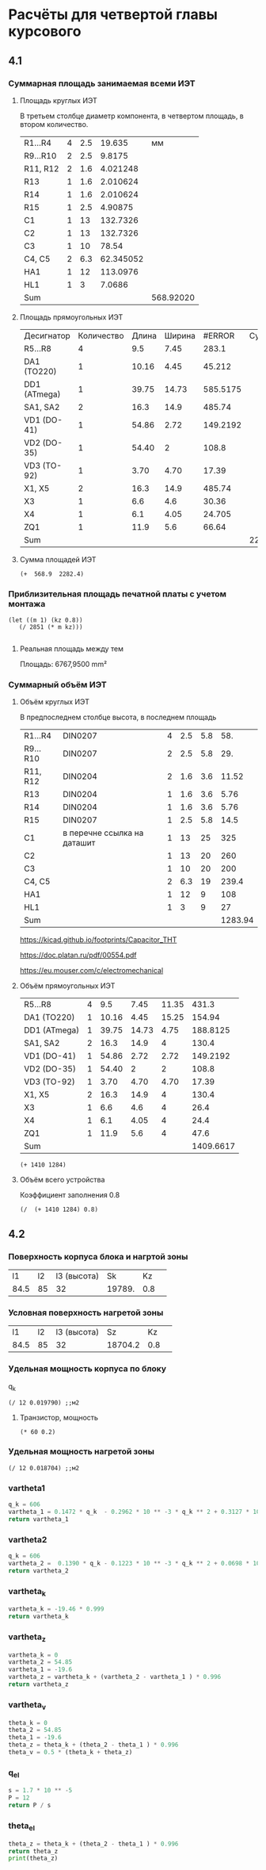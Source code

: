 * Расчёты для четвертой главы курсового

** 4.1
*** Суммарная площадь занимаемая всеми ИЭТ
**** Площадь круглых ИЭТ
В третьем столбце диаметр компонента, в четвертом площадь, в втором
количество.
#+constants: pi=3.1415926
| R1...R4  | 4 | 2.5 |    19.635 |        мм |
| R9...R10 | 2 | 2.5 |    9.8175 |           |
| R11, R12 | 2 | 1.6 |  4.021248 |           |
| R13      | 1 | 1.6 |  2.010624 |           |
| R14      | 1 | 1.6 |  2.010624 |           |
| R15      | 1 | 2.5 |   4.90875 |           |
| C1       | 1 |  13 |  132.7326 |           |
| C2       | 1 |  13 |  132.7326 |           |
| C3       | 1 |  10 |     78.54 |           |
| C4, C5   | 2 | 6.3 | 62.345052 |           |
| HA1      | 1 |  12 |  113.0976 |           |
| HL1      | 1 |   3 |    7.0686 |           |
| Sum      |   |     |           | 568.92020 |
#+TBLFM: $4=(($3/2)^2)* 3.1416 * $2::@13$5=vsum(@1$4..@-1$4)
**** Площадь прямоугольных ИЭТ
| Десигнатор   | Количество | Длина | Ширина |   #ERROR | Суммарная |
| R5...R8      |          4 |   9.5 |   7.45 |    283.1 |           |
| DA1  (TO220) |          1 | 10.16 |   4.45 |   45.212 |           |
| DD1 (ATmega) |          1 | 39.75 |  14.73 | 585.5175 |           |
| SA1, SA2     |          2 |  16.3 |   14.9 |   485.74 |           |
| VD1 (DO-41)  |          1 | 54.86 |   2.72 | 149.2192 |           |
| VD2 (DO-35)  |          1 | 54.40 |      2 |    108.8 |           |
| VD3 (TO-92)  |          1 |  3.70 |   4.70 |    17.39  |           |
| X1, X5       |          2 |  16.3 |   14.9 |   485.74 |           |
| X3           |          1 |   6.6 |    4.6 |    30.36 |           |
| X4           |          1 |   6.1 |   4.05 |   24.705 |           |
| ZQ1          |          1 |  11.9 |    5.6 |    66.64 |           |
| Sum          |            |       |        |          | 2282.4237 |

#+TBLFM: $5=($3 * $4) * $2::$6=vsum(@2$5..@-1$5)::@15$5=vsum(@2$$5..@-1$5)
**** Сумма площадей ИЭТ
#+begin_src elisp
	 (+  568.9  2282.4)
#+end_src

#+RESULTS:
: 2851.3
*** Приблизительная площадь печатной платы с учетом монтажа
#+begin_src elisp
 (let ((m 1) (kz 0.8))
    (/ 2851 (* m kz)))
  
#+end_src

#+RESULTS:
: 3563.75
**** Реальная площадь между тем
Площадь:	6767,9500 mm²
*** Cуммарный объём ИЭТ
**** Объём круглых ИЭТ
В предпоследнем столбце высота, в последнем площадь
| R1...R4  | DIN0207                     | 4 | 2.5 | 5.8 |     58. |
| R9...R10 | DIN0207                     | 2 | 2.5 | 5.8 |     29. |
| R11, R12 | DIN0204                     | 2 | 1.6 | 3.6 |   11.52 |
| R13      | DIN0204                     | 1 | 1.6 | 3.6 |    5.76 |
| R14      | DIN0204                     | 1 | 1.6 | 3.6 |    5.76 |
| R15      | DIN0207                     | 1 | 2.5 | 5.8 |    14.5 |
| C1       | в перечне ссылка на даташит | 1 |  13 |  25 |     325 |
| C2       |                             | 1 |  13 |  20 |     260 |
| C3       |                             | 1 |  10 |  20 |     200 |
| C4, C5   |                             | 2 | 6.3 |  19 |   239.4 |
| HA1      |                             | 1 |  12 |   9 |     108 |
| HL1      |                             | 1 |   3 |   9 |      27 |
| Sum      |                             |   |     |     | 1283.94 |
#+TBLFM: $6=$3 * $4 * $5::@13$6=vsum(@1$6..@-1$6)

https://kicad.github.io/footprints/Capacitor_THT

https://doc.platan.ru/pdf/00554.pdf

https://eu.mouser.com/c/electromechanical
**** Объём прямоугольных ИЭТ
| R5...R8      | 4 |   9.5 |  7.45 | 11.35 |     431.3 |
| DA1  (TO220) | 1 | 10.16 |  4.45 | 15.25 |    154.94 |
| DD1 (ATmega) | 1 | 39.75 | 14.73 |  4.75 |  188.8125 |
| SA1, SA2     | 2 |  16.3 |  14.9 |     4 |     130.4 |
| VD1 (DO-41)  | 1 | 54.86 |  2.72 |  2.72 |  149.2192 |
| VD2 (DO-35)  | 1 | 54.40 |     2 |     2 |     108.8 |
| VD3 (TO-92)  | 1 |  3.70 |  4.70 |  4.70 |     17.39 |
| X1, X5       | 2 |  16.3 |  14.9 |     4 |     130.4 |
| X3           | 1 |   6.6 |   4.6 |     4 |      26.4 |
| X4           | 1 |   6.1 |  4.05 |     4 |      24.4 |
| ZQ1          | 1 |  11.9 |   5.6 |     4 |      47.6 |
| Sum          |   |       |       |       | 1409.6617 |
#+TBLFM: $6=$2 *$3 * $5::@12$6=vsum(@1$6..@-1$6)

#+begin_src elisp
  (+ 1410 1284)
#+end_src

#+RESULTS:
: 2694
**** Объём всего устройства
Коэффициент заполнения 0.8
#+begin_src elisp
(/  (+ 1410 1284) 0.8)
#+end_src

#+RESULTS:
: 3367.5
** 4.2
*** Поверхность корпуса блока и нагртой зоны
|   l1 | l2 | l3 (высота) |     Sk |  Kz |   |
| 84.5 | 85 |          32 | 19789. | 0.8 |   |
#+TBLFM: @2$4=$1 * $2 * 2 + $3*($1+$2)
*** Условная поверхность нагретой зоны
|   l1 | l2 | l3 (высота) |      Sz |  Kz |   |
| 84.5 | 85 |          32 | 18704.2 | 0.8 |   |
#+TBLFM: @2$4=$1 * $2 * 2 + $3*($1+$2) * 0.8
*** Удельная мощность корпуса по блоку
q_k
#+begin_src elisp
  (/ 12 0.019790) ;;м2
#+end_src

#+RESULTS:
: 606.366851945427

**** Транзистор, мощность
#+begin_src elisp
  (* 60 0.2)
#+end_src

#+RESULTS:
: 12.0

*** Удельная мощность нагретой зоны
#+begin_src elisp
  (/ 12 0.018704) ;;м2
#+end_src

#+RESULTS:
: 641.5739948674081

*** vartheta1

#+begin_src python
  q_k = 606
  vartheta_1 = 0.1472 * q_k  - 0.2962 * 10 ** -3 * q_k ** 2 + 0.3127 * 10 ** -6 * q_k ** 2
  return vartheta_1
#+end_src

#+RESULTS:
: -19.457268502800016

*** vartheta2

#+begin_src python
  q_k = 606
  vartheta_2 =  0.1390 * q_k - 0.1223 * 10 ** -3 * q_k ** 2 + 0.0698 * 10 ** -6 * q_k ** 3
  return vartheta_2
#+end_src

#+RESULTS:
: 54.8546793168

*** vartheta_k
#+begin_src python
  vartheta_k = -19.46 * 0.999
  return vartheta_k
#+end_src

#+RESULTS:
: -19.440540000000002

*** vartheta_z
#+begin_src python :session t
  vartheta_k = 0
  vartheta_2 = 54.85
  vartheta_1 = -19.6
  vartheta_z = vartheta_k + (vartheta_2 - vartheta_1 ) * 0.996
  return vartheta_z
#+end_src

#+RESULTS:

*** vartheta_v
#+begin_src python
  theta_k = 0
  theta_2 = 54.85
  theta_1 = -19.6
  theta_z = theta_k + (theta_2 - theta_1 ) * 0.996
  theta_v = 0.5 * (theta_k + theta_z)

#+end_src

*** q_el
#+begin_src python
  s = 1.7 * 10 ** -5
  P = 12
  return P / s
#+end_src

#+RESULTS:
: 705882.3529411765

*** theta_el
#+begin_src python :session t :results output
  theta_z = theta_k + (theta_2 - theta_1 ) * 0.996
  return theta_z
  print(theta_z)
#+end_src

#+RESULTS:
